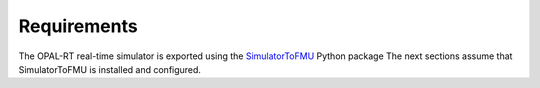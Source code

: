 .. highlight:: rest

.. _installation:

Requirements
============

The OPAL-RT real-time simulator is exported using the 
`SimulatorToFMU <https://pypi.python.org/pypi/SimulatorToFMU/>`_ Python package
The next sections assume that SimulatorToFMU is installed and 
configured. 



